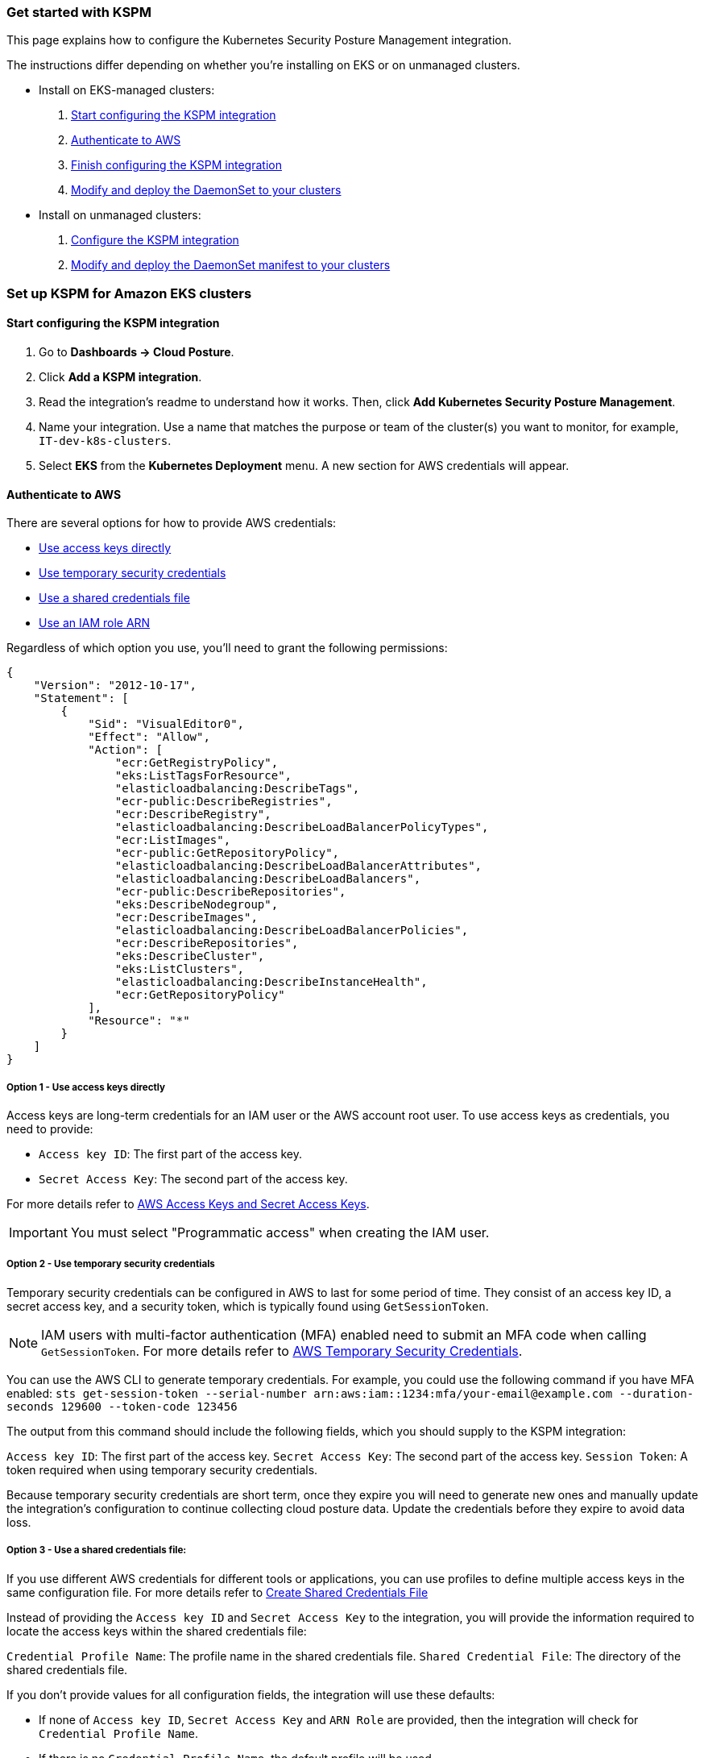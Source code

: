 [[get-started-with-kspm]]
=== Get started with KSPM
This page explains how to configure the Kubernetes Security Posture Management integration.

The instructions differ depending on whether you're installing on EKS or on unmanaged clusters.

* Install on EKS-managed clusters:
  1. <<kspm-setup-eks,Start configuring the KSPM integration>>
  2. <<kspm-setup-eks-step-2,Authenticate to AWS>>
  3. <<kspm-setup-eks-step-3,Finish configuring the KSPM integration>>
  4. <<kspm-setup-eks-step-4,Modify and deploy the DaemonSet to your clusters>>


* Install on unmanaged clusters:
  1. <<kspm-setup-unmanaged,Configure the KSPM integration>>
  2. <<kspm-setup-unmanaged-step-2,Modify and deploy the DaemonSet manifest to your clusters>>

[discrete]
[[kspm-setup-eks]]
=== Set up KSPM for Amazon EKS clusters

[discrete]
==== Start configuring the KSPM integration

1. Go to *Dashboards -> Cloud Posture*.
2. Click *Add a KSPM integration*.
3. Read the integration's readme to understand how it works. Then, click *Add Kubernetes Security Posture Management*.
4. Name your integration. Use a name that matches the purpose or team of the cluster(s) you want to monitor, for example, `IT-dev-k8s-clusters`.
5. Select *EKS* from the *Kubernetes Deployment* menu. A new section for AWS credentials will appear.

[discrete]
[[kspm-setup-eks-step-2]]
==== Authenticate to AWS

There are several options for how to provide AWS credentials:

* <<kspm-use-keys-directly,Use access keys directly>>
* <<kspm-use-temp-credentials,Use temporary security credentials>>
* <<kspm-use-a-shared-credentials-file,Use a shared credentials file>>
* <<kspm-use-iam-arn,Use an IAM role ARN>>

Regardless of which option you use, you'll need to grant the following permissions:

```
{
    "Version": "2012-10-17",
    "Statement": [
        {
            "Sid": "VisualEditor0",
            "Effect": "Allow",
            "Action": [
                "ecr:GetRegistryPolicy",
                "eks:ListTagsForResource",
                "elasticloadbalancing:DescribeTags",
                "ecr-public:DescribeRegistries",
                "ecr:DescribeRegistry",
                "elasticloadbalancing:DescribeLoadBalancerPolicyTypes",
                "ecr:ListImages",
                "ecr-public:GetRepositoryPolicy",
                "elasticloadbalancing:DescribeLoadBalancerAttributes",
                "elasticloadbalancing:DescribeLoadBalancers",
                "ecr-public:DescribeRepositories",
                "eks:DescribeNodegroup",
                "ecr:DescribeImages",
                "elasticloadbalancing:DescribeLoadBalancerPolicies",
                "ecr:DescribeRepositories",
                "eks:DescribeCluster",
                "eks:ListClusters",
                "elasticloadbalancing:DescribeInstanceHealth",
                "ecr:GetRepositoryPolicy"
            ],
            "Resource": "*"
        }
    ]
}
```

[discrete]
[[kspm-use-keys-directly]]
===== Option 1 - Use access keys directly
Access keys are long-term credentials for an IAM user or the AWS account root user. To use access keys as credentials, you need to provide:

  * `Access key ID`: The first part of the access key.
  * `Secret Access Key`: The second part of the access key.

For more details refer to https://docs.aws.amazon.com/general/latest/gr/aws-sec-cred-types.html#access-keys-and-secret-access-keys[AWS Access Keys and Secret Access Keys].

IMPORTANT: You must select "Programmatic access" when creating the IAM user.

[discrete]
[[kspm-use-temp-credentials]]
===== Option 2 - Use temporary security credentials
Temporary security credentials can be configured in AWS to last for some period of time. They consist of an access key ID, a secret access key, and a security token, which is typically found using `GetSessionToken`.

NOTE: IAM users with multi-factor authentication (MFA) enabled need to submit an MFA code when calling `GetSessionToken`. For more details refer to https://docs.aws.amazon.com/IAM/latest/UserGuide/id_credentials_temp.html[AWS Temporary Security Credentials].

You can use the AWS CLI to generate temporary credentials. For example, you could use the following command if you have MFA enabled: `sts get-session-token --serial-number arn:aws:iam::1234:mfa/your-email@example.com --duration-seconds 129600 --token-code 123456`

The output from this command should include the following fields, which you should supply to the KSPM integration:

`Access key ID`: The first part of the access key.
`Secret Access Key`: The second part of the access key.
`Session Token`: A token required when using temporary security credentials.

Because temporary security credentials are short term, once they expire you will need to generate new ones and manually update the integration's configuration to continue collecting cloud posture data. Update the credentials before they expire to avoid data loss.

[discrete]
[[kspm-use-a-shared-credentials-file]]
===== Option 3 - Use a shared credentials file:
If you use different AWS credentials for different tools or applications, you can use profiles to define multiple access keys in the same configuration file. For more details refer to https://docs.aws.amazon.com/sdkref/latest/guide/file-format.html#file-format-creds[Create Shared Credentials File]

Instead of providing the `Access key ID` and `Secret Access Key` to the integration, you will provide the information required to locate the access keys within the shared credentials file:

`Credential Profile Name`: The profile name in the shared credentials file.
`Shared Credential File`: The directory of the shared credentials file.

If you don't provide values for all configuration fields, the integration will use these defaults:

- If none of `Access key ID`, `Secret Access Key` and `ARN Role` are provided, then the integration will check for `Credential Profile Name`.
- If there is no `Credential Profile Name`, the default profile will be used.
- If `Shared Credential File` is empty, the default directory will be used.
  - For Linux or Unix, the shared credentials file is located at `~/.aws/credentials`.

IMPORTANT: If you choose this option, make sure the associated role has the permissions listed above.

[discrete]
[[kspm-use-iam-arn]]
===== Option 4 - Use an IAM role Amazon Resource Name (ARN):
An IAM role ARN is an IAM identity that you can create in your AWS account. You define the role's permissions.
Roles do not have standard long-term credentials such as passwords or access keys.
Instead, when you assume a role it provides you with temporary security credentials for your session.
An IAM role's ARN can be used to specify which AWS IAM role to use to generate temporary credentials.
For more details see the https://docs.aws.amazon.com/STS/latest/APIReference/API_AssumeRole.html[AssumeRole API documentation].
Follow Amazon's instructions to https://docs.aws.amazon.com/IAM/latest/UserGuide/id_users_create.html[create an IAM user], and define its permissions using the JSON permissions policy above.
To use an IAM role's ARN, you need to provide either a <<kspm-use-a-shared-credentials-file,credential profile>> or <<kspm-use-keys-directly,access keys>> along with the `ARN role`.
The `ARN Role` value specifies which AWS IAM role to use for generating temporary credentials.

NOTE: If `ARN Role` is present, the integration will check if `Access key ID` and `Secret Access Key` are present.
If not, the package will check for a `Credential Profile Name`.
If a `Credential Profile Name` is not present, the default credential profile will be used.


[[kspm-setup-eks-step-3]]
[discrete]
==== Finish configuring the KSPM integration for EKS
Once you've provided AWS credentials, finish configuring the KSPM integration:

1. If you want to monitor Kubernetes clusters that aren’t yet enrolled in fleet, select *New Hosts* under “where to add this integration”.
2. Name the {agent} policy. Use a name that matches the purpose or team of the cluster(s) you want to monitor, for example, `IT-dev-k8s-clusters`.
3. Click *Save and continue*, then *Add agent to your hosts*. The *Add agent* wizard appears and provides a DaemonSet manifest `.yaml` file with pre-populated configuration information, such as the `Fleet ID` and `Fleet URL`.

[[kspm-setup-eks-step-4]]
[discrete]
==== Modify and deploy the DaemonSet to your clusters
The *Add agent* wizard helps you deploy a DaemonSet on the Kubernetes clusters you wish to monitor. To do this, for each cluster:

1. Download the manifest and make any necessary revisions to its configuration to suit the needs of your environment.
2. Apply the manifest using the `kubectl apply -f` command. For example: `kubectl apply -f elastic-agent-managed-kubernetes.yaml`

After a few minutes, a message confirming the {agent} enrollment appears, followed by a message confirming that data is incoming. You can then click *View assets* to see where the newly-collected configuration information appears throughout {kib}, including the <<findings-page,Findings page>> and the <<cloud-posture-dashboard, Cloud Posture dashboard>>.


[discrete]
[[kspm-setup-unmanaged]]
=== Set up KSPM for unmanaged Kubernetes clusters

To install the integration:

1. Go to *Dashboards -> Cloud Posture*.
2. Click *Add a KSPM integration*.
3. Read the integration's readme to understand how it works. Then, click *Add Kubernetes Security Posture Management*.
4. Name your integration. Use a name that matches the purpose or team of the cluster(s) you want to monitor, for example, `IT-dev-k8s-clusters`.
5. Select *Unmanaged Kubernetes* from the *Kubernetes Deployment* menu.
6. If you want to monitor Kubernetes clusters that aren’t yet enrolled in fleet, select *New Hosts* under “where to add this integration”.
7. Select the {agent} policy where you want to add the integration.
8. Click *Save and continue*, then *Add agent to your hosts*. The *Add agent* wizard appears and provides a DaemonSet manifest `.yaml` file with pre-populated configuration information, such as the `Fleet ID` and `Fleet URL`.

image::images/kspm-add-agent-wizard.png[The KSPM integration's Add agent wizard]

[[kspm-setup-unmanaged-step-2]]
The *Add agent* wizard helps you deploy a DaemonSet on the Kubernetes clusters you wish to monitor. To do this, for each cluster:

1. Download the manifest and make any necessary revisions to its configuration to suit the needs of your environment.
2. Apply the manifest using the `kubectl apply -f` command. For example: `kubectl apply -f elastic-agent-managed-kubernetes.yaml`

After a few minutes, a message confirming the {agent} enrollment appears, followed by a message confirming that data is incoming. You can then click *View assets* to see where the newly-collected configuration information appears throughout {kib}, including the <<findings-page,Findings page>> and the <<cloud-posture-dashboard, Cloud Posture dashboard>>.
